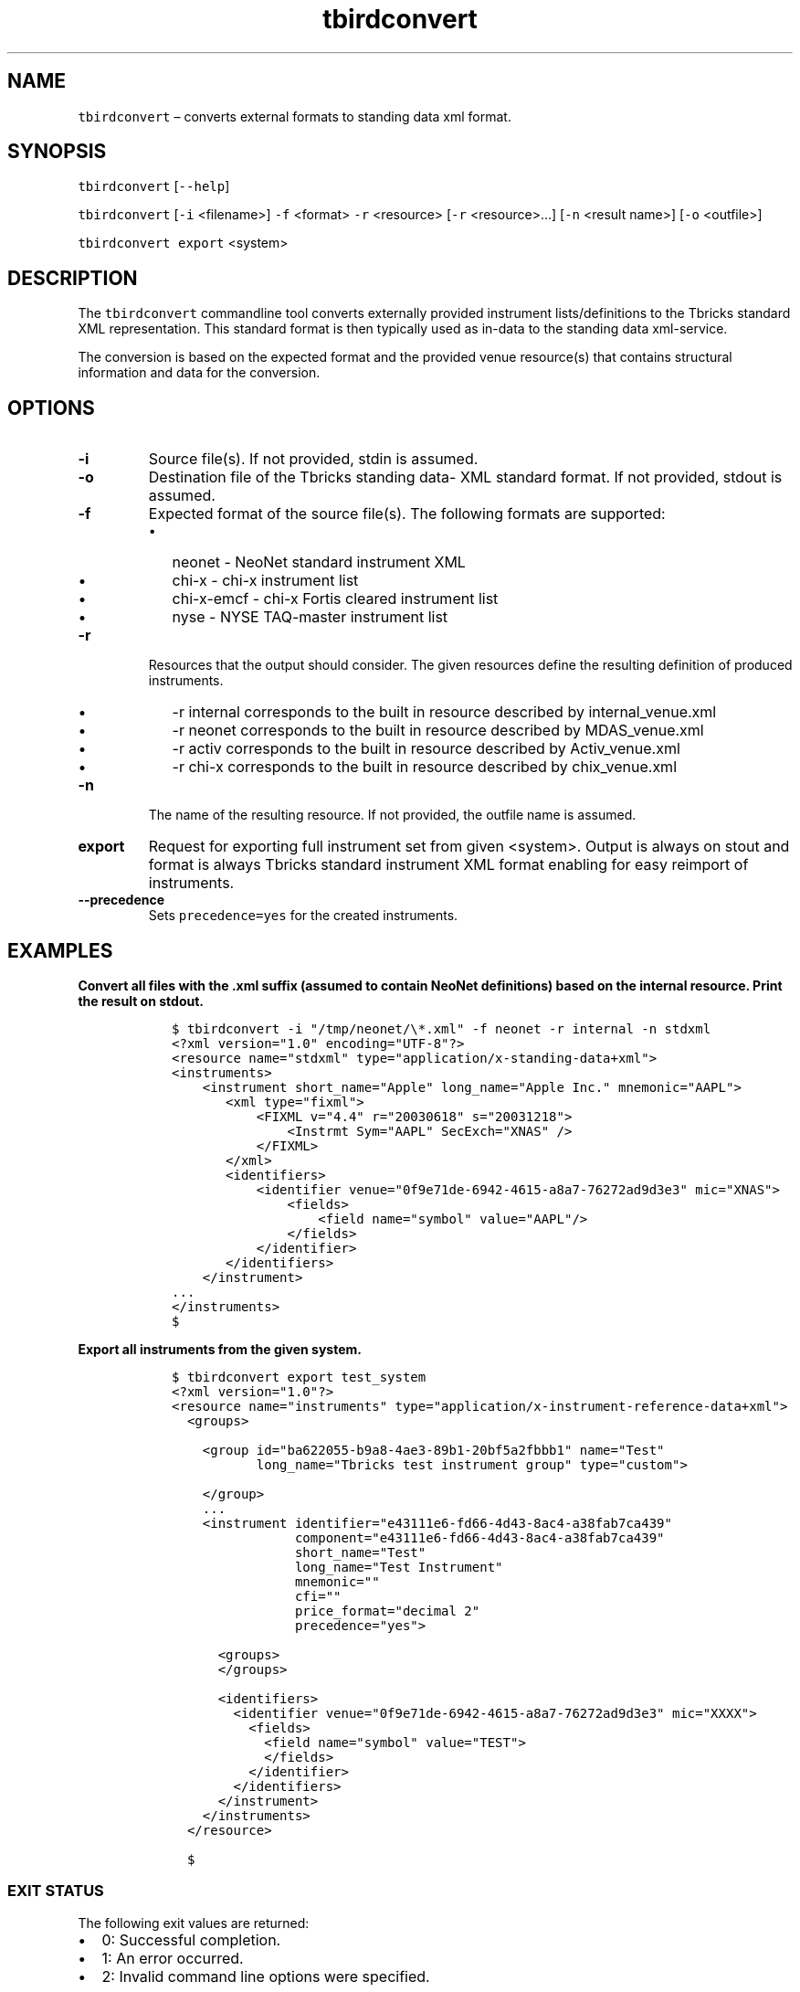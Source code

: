 .\" Automatically generated by Pandoc 2.9.2.1
.\"
.TH "tbirdconvert" "1" "2020-06-02" "Tbricks" "tbirdconvert man page"
.hy
.SH NAME
.PP
\f[C]tbirdconvert\f[R] \[en] converts external formats to standing data
xml format.
.SH SYNOPSIS
.PP
\f[C]tbirdconvert\f[R] [\f[C]--help\f[R]]
.PP
\f[C]tbirdconvert\f[R] [\f[C]-i\f[R] <filename>] \f[C]-f\f[R] <format>
\f[C]-r\f[R] <resource> [\f[C]-r\f[R] <resource>\&...] [\f[C]-n\f[R]
<result name>] [\f[C]-o\f[R] <outfile>]
.PP
\f[C]tbirdconvert export\f[R] <system>
.SH DESCRIPTION
.PP
The \f[C]tbirdconvert\f[R] commandline tool converts externally provided
instrument lists/definitions to the Tbricks standard XML representation.
This standard format is then typically used as in-data to the standing
data xml-service.
.PP
The conversion is based on the expected format and the provided venue
resource(s) that contains structural information and data for the
conversion.
.SH OPTIONS
.TP
\f[B]\f[CB]-i\f[B]\f[R]
Source file(s).
If not provided, stdin is assumed.
.TP
\f[B]\f[CB]-o\f[B]\f[R]
Destination file of the Tbricks standing data- XML standard format.
If not provided, stdout is assumed.
.TP
\f[B]\f[CB]-f\f[B]\f[R]
Expected format of the source file(s).
The following formats are supported:
.RS
.IP \[bu] 2
neonet - NeoNet standard instrument XML
.IP \[bu] 2
chi-x - chi-x instrument list
.IP \[bu] 2
chi-x-emcf - chi-x Fortis cleared instrument list
.IP \[bu] 2
nyse - NYSE TAQ-master instrument list
.RE
.TP
\f[B]\f[CB]-r\f[B]\f[R]
Resources that the output should consider.
The given resources define the resulting definition of produced
instruments.
.RS
.IP \[bu] 2
-r internal corresponds to the built in resource described by
internal_venue.xml
.IP \[bu] 2
-r neonet corresponds to the built in resource described by
MDAS_venue.xml
.IP \[bu] 2
-r activ corresponds to the built in resource described by
Activ_venue.xml
.IP \[bu] 2
-r chi-x corresponds to the built in resource described by
chix_venue.xml
.RE
.TP
\f[B]\f[CB]-n\f[B]\f[R]
The name of the resulting resource.
If not provided, the outfile name is assumed.
.TP
\f[B]\f[CB]export\f[B]\f[R]
Request for exporting full instrument set from given <system>.
Output is always on stout and format is always Tbricks standard
instrument XML format enabling for easy reimport of instruments.
.TP
\f[B]\f[CB]--precedence\f[B]\f[R]
Sets \f[C]precedence=yes\f[R] for the created instruments.
.SH EXAMPLES
.PP
\f[B]Convert all files with the \f[CB].xml\f[B] suffix (assumed to
contain NeoNet definitions) based on the \f[CB]internal\f[B] resource.
Print the result on stdout.\f[R]
.IP
.nf
\f[C]
   $ tbirdconvert -i \[dq]/tmp/neonet/\[rs]*.xml\[dq] -f neonet -r internal -n stdxml
   <?xml version=\[dq]1.0\[dq] encoding=\[dq]UTF-8\[dq]?>
   <resource name=\[dq]stdxml\[dq] type=\[dq]application/x-standing-data+xml\[dq]>
   <instruments>
       <instrument short_name=\[dq]Apple\[dq] long_name=\[dq]Apple Inc.\[dq] mnemonic=\[dq]AAPL\[dq]>
          <xml type=\[dq]fixml\[dq]>
              <FIXML v=\[dq]4.4\[dq] r=\[dq]20030618\[dq] s=\[dq]20031218\[dq]>
                  <Instrmt Sym=\[dq]AAPL\[dq] SecExch=\[dq]XNAS\[dq] />
              </FIXML>
          </xml>
          <identifiers>
              <identifier venue=\[dq]0f9e71de-6942-4615-a8a7-76272ad9d3e3\[dq] mic=\[dq]XNAS\[dq]>
                  <fields>
                      <field name=\[dq]symbol\[dq] value=\[dq]AAPL\[dq]/>
                  </fields>
              </identifier>
          </identifiers>
       </instrument>
   ...
   </instruments>
   $
\f[R]
.fi
.PP
\f[B]Export all instruments from the given system.\f[R]
.IP
.nf
\f[C]
   $ tbirdconvert export test_system
   <?xml version=\[dq]1.0\[dq]?>
   <resource name=\[dq]instruments\[dq] type=\[dq]application/x-instrument-reference-data+xml\[dq]>
     <groups>

       <group id=\[dq]ba622055-b9a8-4ae3-89b1-20bf5a2fbbb1\[dq] name=\[dq]Test\[dq]
              long_name=\[dq]Tbricks test instrument group\[dq] type=\[dq]custom\[dq]>

       </group>
       ...
       <instrument identifier=\[dq]e43111e6-fd66-4d43-8ac4-a38fab7ca439\[dq]
                   component=\[dq]e43111e6-fd66-4d43-8ac4-a38fab7ca439\[dq]
                   short_name=\[dq]Test\[dq]
                   long_name=\[dq]Test Instrument\[dq]
                   mnemonic=\[dq]\[dq]
                   cfi=\[dq]\[dq]
                   price_format=\[dq]decimal 2\[dq]
                   precedence=\[dq]yes\[dq]>

         <groups>
         </groups>

         <identifiers>
           <identifier venue=\[dq]0f9e71de-6942-4615-a8a7-76272ad9d3e3\[dq] mic=\[dq]XXXX\[dq]>
             <fields>
               <field name=\[dq]symbol\[dq] value=\[dq]TEST\[dq]>
               </fields>
             </identifier>
           </identifiers>
         </instrument>
       </instruments>
     </resource>

     $
\f[R]
.fi
.SS EXIT STATUS
.PP
The following exit values are returned:
.IP \[bu] 2
0: Successful completion.
.IP \[bu] 2
1: An error occurred.
.IP \[bu] 2
2: Invalid command line options were specified.
.SS SEE ALSO
.PP
\f[C]tbintro\f[R](1), \f[C]tbresource\f[R](1)
